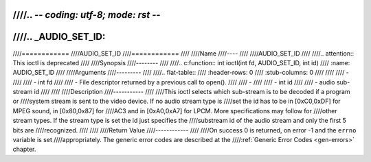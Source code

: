 ////.. -*- coding: utf-8; mode: rst -*-
////
////.. _AUDIO_SET_ID:
////
////============
////AUDIO_SET_ID
////============
////
////Name
////----
////
////AUDIO_SET_ID
////
////.. attention:: This ioctl is deprecated
////
////Synopsis
////--------
////
////.. c:function:: int  ioctl(int fd, AUDIO_SET_ID, int id)
////    :name: AUDIO_SET_ID
////
////Arguments
////---------
////
////.. flat-table::
////    :header-rows:  0
////    :stub-columns: 0
////
////
////    -
////
////       -  int fd
////
////       -  File descriptor returned by a previous call to open().
////
////    -
////
////       -  int id
////
////       -  audio sub-stream id
////
////
////Description
////-----------
////
////This ioctl selects which sub-stream is to be decoded if a program or
////system stream is sent to the video device. If no audio stream type is
////set the id has to be in [0xC0,0xDF] for MPEG sound, in [0x80,0x87] for
////AC3 and in [0xA0,0xA7] for LPCM. More specifications may follow for
////other stream types. If the stream type is set the id just specifies the
////substream id of the audio stream and only the first 5 bits are
////recognized.
////
////
////Return Value
////------------
////
////On success 0 is returned, on error -1 and the ``errno`` variable is set
////appropriately. The generic error codes are described at the
////:ref:`Generic Error Codes <gen-errors>` chapter.

